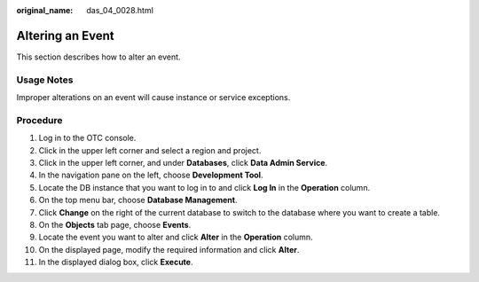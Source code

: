 :original_name: das_04_0028.html

.. _das_04_0028:

Altering an Event
=================

This section describes how to alter an event.

Usage Notes
-----------

Improper alterations on an event will cause instance or service exceptions.

Procedure
---------

#. Log in to the OTC console.
#. Click |image1| in the upper left corner and select a region and project.
#. Click |image2| in the upper left corner, and under **Databases**, click **Data Admin Service**.
#. In the navigation pane on the left, choose **Development Tool**.
#. Locate the DB instance that you want to log in to and click **Log In** in the **Operation** column.
#. On the top menu bar, choose **Database Management**.
#. Click **Change** on the right of the current database to switch to the database where you want to create a table.
#. On the **Objects** tab page, choose **Events**.
#. Locate the event you want to alter and click **Alter** in the **Operation** column.
#. On the displayed page, modify the required information and click **Alter**.
#. In the displayed dialog box, click **Execute**.

.. |image1| image:: /_static/images/en-us_image_0000001694653209.png
.. |image2| image:: /_static/images/en-us_image_0000001694653201.png
